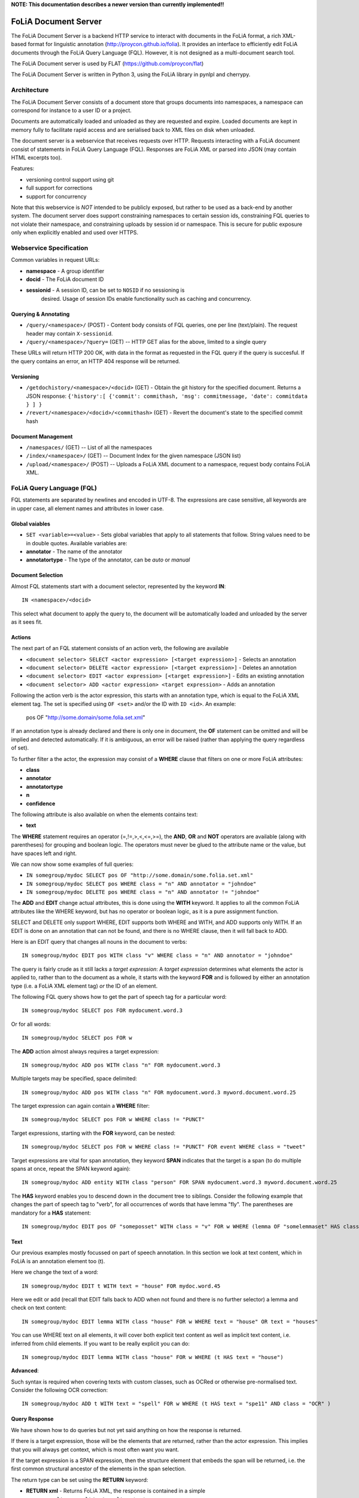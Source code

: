 **NOTE: This documentation describes a newer version than currently implemented!!**
 
*****************************************
FoLiA Document Server
*****************************************

The FoLiA Document Server is a backend HTTP service to interact with documents
in the FoLiA format, a rich XML-based format for linguistic annotation
(http://proycon.github.io/folia). It provides an interface to efficiently edit
FoLiA documents through the FoLiA Query Language (FQL).  However, it is not
designed as a multi-document search tool.

The FoLiA Document server is used by FLAT (https://github.com/proycon/flat)

The FoLiA Document Server is written in Python 3, using the FoLiA library in
pynlpl and cherrypy.


============================================
Architecture
============================================

The FoLiA Document Server consists of a document store that groups documents
into namespaces, a namespace can correspond for instance to a user ID or a
project. 

Documents are automatically loaded and unloaded as they are requested and
expire. Loaded documents are kept in memory fully to facilitate rapid access
and are serialised back to XML files on disk when unloaded.

The document server is a webservice that receives requests over HTTP. Requests
interacting with a FoLiA document consist of statements in FoLiA Query Language
(FQL). Responses are FoLiA XML or parsed into JSON (may contain HTML excerpts too).

Features:

* versioning control support using git
* full support for corrections
* support for concurrency 


Note that this webservice is *NOT* intended to be publicly exposed, but rather
to be used as a back-end by another system. The document server does support
constraining namespaces to certain session ids, constraining FQL queries to not
violate their namespace, and constraining uploads by session id or namespace.
This is secure for public exposure only when explicitly enabled and used over
HTTPS.

=========================================
Webservice Specification
=========================================

Common variables in request URLs:

* **namespace** - A group identifier
* **docid** - The FoLiA document ID
* **sessionid** - A session ID, can be set to ``NOSID`` if no sessioning is
   desired. Usage of session IDs enable functionality such as caching and
   concurrency.

---------------------------
Querying & Annotating
---------------------------

* ``/query/<namespace>/`` (POST) - Content body consists of FQL queries, one per line (text/plain). The request header may contain ``X-sessionid``.
* ``/query/<namespace>/?query=`` (GET) -- HTTP GET alias for the above, limited to a single query

These URLs will return HTTP 200 OK, with data in the format as requested in the FQL
query if the query is succesful. If the query contains an error, an HTTP 404 response
will be returned. 

-------------
Versioning
-------------

* ``/getdochistory/<namespace>/<docid>`` (GET) - Obtain the git history for the specified document. Returns a JSON response:  ``{'history':[ {'commit': commithash, 'msg': commitmessage, 'date': commitdata } ] }``
* ``/revert/<namespace>/<docid>/<commithash>`` (GET) - Revert the document's state to the specified commit hash

---------------------------
Document Management
---------------------------

* ``/namespaces/`` (GET) -- List of all the namespaces
* ``/index/<namespace>/`` (GET) -- Document Index for the given namespace (JSON list)
* ``/upload/<namespace>/`` (POST) -- Uploads a FoLiA XML document to a namespace, request body contains FoLiA XML.


========================================
FoLiA Query Language (FQL)
========================================

FQL statements are separated by newlines and encoded in UTF-8. The expressions
are case sensitive, all keywords are in upper case, all element names and attributes in lower
case.

-------------------
Global vaiables
-------------------

* ``SET <variable>=<value>`` - Sets global variables that apply to all statements that follow. String values need to be in double quotes. Available variables are:
* **annotator** - The name of the annotator 
* **annotatortype** - The type of the annotator, can be *auto* or *manual* 

-------------------
Document Selection
-------------------

Almost FQL statements start with a document selector, represented by the
keyword **IN**::

    IN <namespace>/<docid> 

This select what document to apply the query to, the document will be
automatically loaded and unloaded by the server as it sees fit.

---------
Actions
---------

The next part of an FQL statement consists of an action verb, the following are
available

* ``<document selector> SELECT <actor expression> [<target expression>]`` - Selects an annotation
* ``<document selector> DELETE <actor expression> [<target expression>]`` - Deletes an annotation
* ``<document selector> EDIT <actor expression> [<target expression>]`` - Edits an existing annotation
* ``<document selector> ADD <actor expression> <target expression>`` - Adds an annotation

Following the action verb is the actor expression, this starts with an
annotation type, which is equal to the FoLiA XML element tag. The set is
specified using ``OF <set>`` and/or the ID with ``ID <id>``. An example:

 pos OF "http://some.domain/some.folia.set.xml"

If an annotation type is already declared and there is only one in document, the **OF**
statement can be omitted and will be implied and detected automatically. If it
is ambiguous, an error will be raised (rather than applying the query
regardless of set).

To further filter a the actor, the expression may consist of a **WHERE** clause
that filters on one or more FoLiA attributes:

* **class**
* **annotator**
* **annotatortype**
* **n**
* **confidence**

The following attribute is also available on when the elements contains text:

* **text**

The **WHERE** statement requires an operator (=,!=,>,<,<=,>=), the **AND**,
**OR** and **NOT** operators are available (along with parentheses) for
grouping and boolean logic. The operators must never be glued to the attribute
name or the value, but have spaces left and right.

We can now show some examples of full queries:

* ``IN somegroup/mydoc SELECT pos OF "http://some.domain/some.folia.set.xml"``
* ``IN somegroup/mydoc SELECT pos WHERE class = "n" AND annotator = "johndoe"``
* ``IN somegroup/mydoc DELETE pos WHERE class = "n" AND annotator != "johndoe"``

The **ADD** and **EDIT** change actual attributes, this is done using the
**WITH** keyword. It applies to all the common FoLiA attributes like the
WHERE keyword, but has no operator or boolean logic, as it is a pure
assignment function.

SELECT and DELETE only support WHERE, EDIT supports both WHERE and WITH, and
ADD supports only WITH. If an EDIT is done on an annotation that can not be
found, and there is no WHERE clause, then it will fall back to ADD.

Here is an EDIT query that changes all nouns in the document to verbs::

 IN somegroup/mydoc EDIT pos WITH class "v" WHERE class = "n" AND annotator = "johndoe"

The query is fairly crude as it still lacks a *target expression*: A *target
expression* determines what elements the actor is applied to, rather than to
the document as a whole, it starts with the keyword **FOR** and is followed by
either an annotation type (i.e. a FoLiA XML element tag) *or* the ID of an
element.

The following FQL query shows how to get the part of speech tag for a
particular word::

 IN somegroup/mydoc SELECT pos FOR mydocument.word.3 

Or for all words::

 IN somegroup/mydoc SELECT pos FOR w

The **ADD** action almost always requires a target expression::

 IN somegroup/mydoc ADD pos WITH class "n" FOR mydocument.word.3

Multiple targets may be specified, space delimited::

 IN somegroup/mydoc ADD pos WITH class "n" FOR mydocument.word.3 myword.document.word.25

The target expression can again contain a **WHERE** filter::

 IN somegroup/mydoc SELECT pos FOR w WHERE class != "PUNCT"

Target expressions, starting with the **FOR** keyword, can be nested::

 IN somegroup/mydoc SELECT pos FOR w WHERE class != "PUNCT" FOR event WHERE class = "tweet"

Target expressions are vital for span annotation, they keyword **SPAN** indicates
that the target is a span (to do multiple spans at once, repeat the SPAN
keyword again)::

 IN somegroup/mydoc ADD entity WITH class "person" FOR SPAN mydocument.word.3 myword.document.word.25 

The **HAS** keyword enables you to descend down in the document tree to
siblings.  Consider the following example that changes the part of speech tag
to "verb", for all occurrences of words that have lemma "fly". The parentheses
are mandatory for a **HAS** statement::

 IN somegroup/mydoc EDIT pos OF "someposset" WITH class = "v" FOR w WHERE (lemma OF "somelemmaset" HAS class "fly") 


---------
Text
---------

Our previous examples mostly focussed on part of speech annotation. In this
section we look at text content, which in FoLiA is an annotation element too
(t).

Here we change the text of a word::

 IN somegroup/mydoc EDIT t WITH text = "house" FOR mydoc.word.45 

Here we edit or add (recall that EDIT falls back to ADD when not found and
there is no further selector) a lemma and check on text content::

 IN somegroup/mydoc EDIT lemma WITH class "house" FOR w WHERE text = "house" OR text = "houses"


You can use WHERE text on all elements, it will cover both explicit text
content as well as implicit text content, i.e. inferred from child elements. If
you want to be really explicit you can do::

 IN somegroup/mydoc EDIT lemma WITH class "house" FOR w WHERE (t HAS text = "house")


**Advanced**:

Such syntax is required when covering texts with custom classes, such as
OCRed or otherwise pre-normalised text. Consider the following OCR correction::

 IN somegroup/mydoc ADD t WITH text = "spell" FOR w WHERE (t HAS text = "spe11" AND class = "OCR" )

---------------
Query Response
---------------

We have shown how to do queries but not yet said anything on how the response is
returned.

If there is a target expression, those will be the elements that are returned,
rather than the actor expression. This implies that you will always get
context, which is most often want you want.

If the target expression is a SPAN expression, then the structure element that
embeds the span will be returned, i.e. the first common structural ancestor of
the elements in the span selection.

The return type can be set using the **RETURN** keyword:

* **RETURN xml** - Returns FoLiA XML, the response is contained in a simple
   ``<results><result/></results>`` structure. 
* **RETURN SINGLE xml** - Like above, but returns pure unwrapped FoLiA XML and
   therefore only works if the response only contains one element. An error
   will be raised otherwise.
* **RETURN json** - Returns JSON list
* **RETURN SINGLE json** - Like above, but return a single element rather than
  a list. An error will be raised if the response contains multiple.
* **RETURN flat** -  Returns a parsed format optimised for FLAT. This is a JSON reply
   containing an HTML skeleton of structure elements (key html), parsed annotations
   (key annotations). If the query returns a full FoLiA document, then the JSON object will include parsed set definitions, (key
   setdefinitions), and declarations.  

As context is returns, this can be quite big, you may constrain the type of
elements returned by using the **REQUEST** keyword, it takes the names of FoLiA XML elements. It can be used standalone so it applies to all subsequent queries::

 REQUEST w,t,pos,lemma

Or after a query::

 IN somegroup/mydoc SELECT pos FOR w WHERE class!="PUNCT" FOR event WHERE class="tweet" REQUEST w,pos,lemma

Two special uses of request are ``REQUEST ALL`` (default) and ``REQUEST
NOTHING``, the latter may be useful in combination with **ADD**, **EDIT** and
**DELETE**, by default it will return the updated state of the document.
 
Note that if you set request wrong you may quickly end up with empty results.

------------------------------
Corrections and Alternatives
------------------------------

Both FoLiA and FQL have explicit support for corrections and alternatives on
annotations. A correction is not a blunt substitute of an annotation of any
type, but the original is preserved as well. Similarly, an alternative
annotation is one that exists alongside the actual annotation of the same type
and set, and is not authoritative.

The following example is a correction but not in the FoLiA sense, it bluntly changes part-of-speech
annotation of all occurrences of the word "fly" from "n" to "v", for example to
correct erroneous tagger output::

 IN somegroup/mydoc EDIT pos WITH class "v" WHERE class = "n" FOR w WHERE text = "fly"

Now we do the same but as an explicit correction::

 IN somegroup/mydoc EDIT pos WITH class "v" WHERE class = "n" (AS CORRECTION OF "some/correctionset" WITH class = "wrongpos") FOR w WHERE text = "fly"

The **AS CORRECTION** keyword (always in a separate block within parentheses) is used to
initiate a correction. The correction is itself part of a set with a class that
indicates the type of correction.

Alternatives are simpler, but follow the same principle::

 IN somegroup/mydoc EDIT pos WITH class "v" WHERE class = "n" (AS ALTERNATIVE) FOR w WHERE text = "fly"

Confidence scores are often associationed with alternatives::

 IN somegroup/mydoc EDIT pos WITH class "v" WHERE class = "n" (AS ALTERNATIVE WITH confidence 0.6) FOR w WHERE text = "fly"


FoLiA does not just distinguish corrections, but also supports suggestions for
correction. Envision a spelling checker suggesting output for misspelled
words, but leaving it up to the user which of the suggestions to accept::

 IN somegroup/mydoc EDIT pos WITH class "v" WHERE class = "n" (AS SUGGESTION OF "some/correctionset" WITH class = "wrongpos") FOR w WHERE text = "fly"

In the case of alternatives and suggestions, this syntax becomes inefficient if
you want to add muliple alternatives or suggestions at once, as you'd have to
repeat the query for each. Therefore, FQL allows you to omit the **WITH**
statement and replace it with the **ALTERNATIVE** or **SUGGEST** statement
within the **AS** clause.

An example for alternatives::

 IN somegroup/mydoc EDIT pos WHERE class = "n" (AS ALTERNATIVE class "v" WITH confidence 0.6 ALTERNATIVE class "n" WITH confidence 0.4 ) FOR w WHERE text = "fly"

An example for suggestions for correction::

 IN somegroup/mydoc EDIT pos WHERE class = "n" (AS CORRECTION OF "some/correctionset" WITH class = "wrongpos" SUGGEST class "v" WITH confidence 0.6 SUGGEST clasS "n" WITH confidence 0.4) FOR w WHERE text = "fly"










